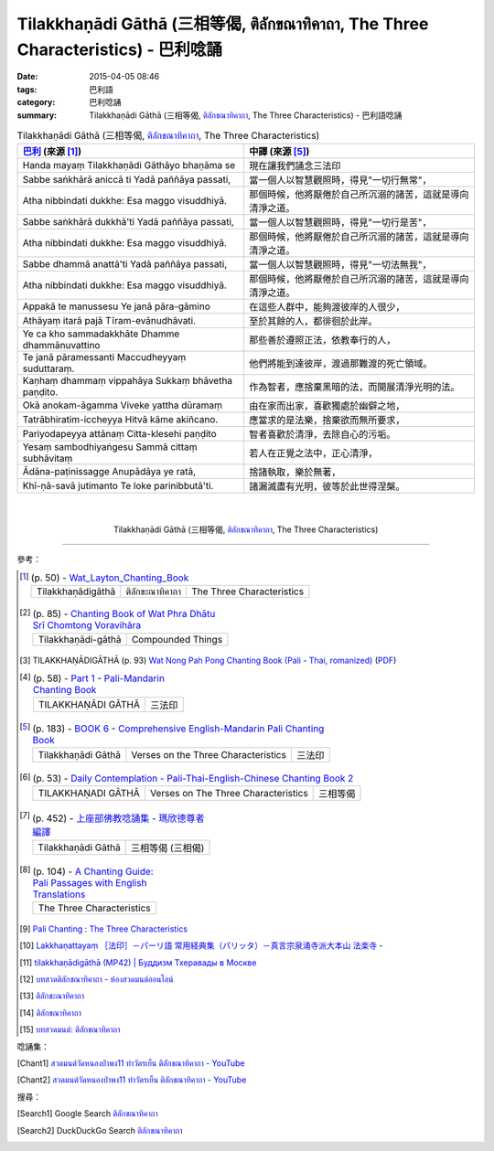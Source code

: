 Tilakkhaṇādi Gāthā (三相等偈, ติลักขณาทิคาถา, The Three Characteristics)  - 巴利唸誦
####################################################################################

:date: 2015-04-05 08:46
:tags: 巴利語
:category: 巴利唸誦
:summary: Tilakkhaṇādi Gāthā (三相等偈, `ติลักขณาทิคาถา`_, The Three Characteristics) - 巴利語唸誦


.. list-table:: Tilakkhaṇādi Gāthā (三相等偈, `ติลักขณาทิคาถา`_, The Three Characteristics)
   :header-rows: 1
   :class: table-syntax-diff

   * - `巴利`_ (來源 [1]_)

     - 中譯 (來源 [5]_)

   * - Handa mayaṃ Tilakkhaṇādi Gāthāyo bhaṇāma se

     - 現在讓我們誦念三法印

   * - Sabbe saṅkhārā aniccā ti
       Yadā paññāya passati,

     - 當一個人以智慧觀照時，得見"一切行無常"，

   * - Atha nibbindati dukkhe:
       Esa maggo visuddhiyā.

     - 那個時候，他將厭倦於自己所沉溺的諸苦，這就是導向清淨之道。

   * - Sabbe saṅkhārā dukkhā'ti
       Yadā paññāya passati,

     - 當一個人以智慧觀照時，得見"一切行是苦"，

   * - Atha nibbindati dukkhe:
       Esa maggo visuddhiyā.

     - 那個時候，他將厭倦於自己所沉溺的諸苦，這就是導向清淨之道。

   * - Sabbe dhammā anattā'ti
       Yadā paññāya passati,

     - 當一個人以智慧觀照時，得見"一切法無我"，

   * - Atha nibbindati dukkhe:
       Esa maggo visuddhiyā.

     - 那個時候，他將厭倦於自己所沉溺的諸苦，這就是導向清淨之道。

   * - Appakā te manussesu
       Ye janā pāra-gāmino

     - 在這些人群中，能夠渡彼岸的人很少，

   * - Athāyaṃ itarā pajā
       Tīram-evānudhāvati.

     - 至於其餘的人，都徘徊於此岸。

   * - Ye ca kho sammadakkhāte
       Dhamme dhammānuvattino

     - 那些善於遵照正法，依教奉行的人，

   * - Te janā pāramessanti
       Maccudheyyaṃ suduttaraṃ.

     - 他們將能到達彼岸，渡過那難渡的死亡領域。

   * - Kaṇhaṃ dhammaṃ vippahāya
       Sukkaṃ bhāvetha paṇḍito.

     - 作為智者，應捨棄黑暗的法，而開展清淨光明的法。

   * - Okā anokam-āgamma
       Viveke yattha dūramaṃ

     - 由在家而出家，喜歡獨處於幽僻之地，

   * - Tatrābhiratim-iccheyya
       Hitvā kāme akiñcano.

     - 應當求的是法樂，捨棄欲而無所要求，

   * - Pariyodapeyya attānaṃ
       Citta-klesehi paṇḍito

     - 智者喜歡於清淨，去除自心的污垢。

   * - Yesaṃ sambodhiyaṅgesu
       Sammā cittaṃ subhāvitaṃ

     - 若人在正覺之法中，正心清淨，

   * - Ādāna-paṭinissagge
       Anupādāya ye ratā,

     - 捨諸執取，樂於無著，

   * - Khī-ṇā-savā jutimanto
       Te loke parinibbutā'ti.

     - 諸漏滅盡有光明，彼等於此世得涅槃。

|
|

.. container:: align-center video-container

  .. raw:: html

    <iframe width="560" height="315" src="https://www.youtube.com/embed/oDlPgjz5W4k?list=PLuVwelYmWVCct5qxla2yuR83ORODMZeES" frameborder="0" allowfullscreen></iframe>

.. container:: align-center video-container-description

  Tilakkhaṇādi Gāthā (三相等偈, `ติลักขณาทิคาถา`_, The Three Characteristics)

----

參考：

.. [1]
 .. list-table:: (p. 50) -
   `Wat_Layton_Chanting_Book <http://www.watlayton.org/attachments/view/?attach_id=16856>`_
   :header-rows: 0

   * - Tilakkhaṇādigāthā
     - ติลักขะณาทิคาถา
     - The Three Characteristics

.. [2]
 .. list-table:: (p. 85) -
   `Chanting Book of Wat Phra Dhātu Srī Chomtong Voravihāra <http://vipassanasangha.free.fr/ChantingBook.pdf>`_
   :header-rows: 0

   * - Tilakkhaṇādi-gāthā
     - Compounded Things

.. [3] TILAKKHAṆĀDIGĀTHĀ (p. 93)
       `Wat Nong Pah Pong Chanting Book (Pali - Thai, romanized) <http://mahanyano.blogspot.com/2012/03/chanting-book.html>`_
       (`PDF <https://docs.google.com/file/d/0B3rNKttyXDClQ1RDTDJnXzRUUjJweE5TcWRnZWdIUQ/edit>`__)

.. [4]
 .. list-table:: (p. 58) -
   `Part 1 <http://methika.com/wp-content/uploads/2009/09/pali-chinese-chantingbook-part1.pdf>`__ -
   `Pali-Mandarin Chanting Book <http://methika.com/pali-mandarin-chanting-book/>`_
   :header-rows: 0

   * - TILAKKHAṆĀDI GĀTHĀ
     - 三法印

.. [5]
 .. list-table:: (p. 183) -
   `BOOK 6 <http://methika.com/wp-content/uploads/2010/01/Book6.PDF>`_ -
   `Comprehensive English-Mandarin Pali Chanting Book <http://methika.com/comprehensive-english-mandarin-chanting-book/>`_
   :header-rows: 0

   * - Tilakkhaṇādi Gāthā
     - Verses on the Three Characteristics
     - 三法印

.. [6]
 .. list-table:: (p. 53) -
   `Daily Contemplation - Pali-Thai-English-Chinese Chanting Book 2 <http://www.nirotharam.com/book/English-ChineseChantingbook2.pdf>`_
   :header-rows: 0

   * - TILAKKHAṆADI GĀTHĀ
     - Verses on The Three Characteristics
     - 三相等偈

.. [7]
 .. list-table:: (p. 452) -
   `上座部佛教唸誦集 - 瑪欣德尊者 編譯 <http://www.dhammatalks.net/Chinese/Bhikkhu_Mahinda-Puja.pdf>`_
   :header-rows: 0

   * - Tilakkhaṇādi Gāthā
     - 三相等偈 (三相偈)

.. [8]
 .. list-table:: (p. 104) -
   `A Chanting Guide: Pali Passages with English Translations <http://www.dhammatalks.org/Archive/Writings/ChantingGuideWithIndex.pdf>`_
   :header-rows: 0

   * - The Three Characteristics

.. [9] `Pali Chanting : The Three Characteristics <http://4palichant101.blogspot.com/2013/01/the-three-characteristics.html>`_

.. [10] `Lakkhaṇattayaṃ ［法印］－パーリ語 常用経典集（パリッタ）－真言宗泉涌寺派大本山 法楽寺 <http://www.horakuji.hello-net.info/BuddhaSasana/Theravada/paritta/Lakkhanattayam.htm>`_ -

.. [11] `tilakkhaṇādigāthā (MP42) | Буддизм Тхеравады в Москве <http://www.theravada.su/node/882>`_

.. [12] `บทสวดติลักขณาทิคาถา - ห้องสวดมนต์ออนไลน์ <https://sites.google.com/site/pradhatchedeenoy/bth-swd-ti-lakkhna-thi-khatha>`_

.. [13] `ติลักขะณาทิคาถา <http://www.wattongnai.com/602965/%E0%B8%95%E0%B8%B4%E0%B8%A5%E0%B8%B1%E0%B8%81%E0%B8%82%E0%B8%B0%E0%B8%93%E0%B8%B2%E0%B8%97%E0%B8%B4%E0%B8%84%E0%B8%B2%E0%B8%96%E0%B8%B2>`_

.. [14] `ติลักขณาทิคาถา <http://www.aia.or.th/prayer34.htm>`_

.. [15] `บทสวดมนต์: ติลักขณาทิคาถา <http://namthan01.blogspot.com/2013/06/blog-post_24.html>`_


唸誦集：

.. [Chant1] `สวดมนต์วัดหนองป่าพง11 ทำวัตรเย็น ติลักขณาทิคาถา - YouTube <https://www.youtube.com/watch?v=oDlPgjz5W4k&list=PLuVwelYmWVCct5qxla2yuR83ORODMZeES&index=11>`__

.. [Chant2] `สวดมนต์วัดหนองป่าพง11 ทำวัตรเย็น ติลักขณาทิคาถา - YouTube <https://www.youtube.com/watch?v=-OabJU8fQ9w&index=15&list=PLkXhPQ5Akl5hfOv9HoyH_m6N-RE49t-td>`__

搜尋：

.. [Search1] Google Search `ติลักขณาทิคาถา <https://www.google.com/search?q=%E0%B8%95%E0%B8%B4%E0%B8%A5%E0%B8%B1%E0%B8%81%E0%B8%82%E0%B8%93%E0%B8%B2%E0%B8%97%E0%B8%B4%E0%B8%84%E0%B8%B2%E0%B8%96%E0%B8%B2>`__

.. [Search2] DuckDuckGo Search `ติลักขณาทิคาถา <https://duckduckgo.com/?q=%E0%B8%95%E0%B8%B4%E0%B8%A5%E0%B8%B1%E0%B8%81%E0%B8%82%E0%B8%93%E0%B8%B2%E0%B8%97%E0%B8%B4%E0%B8%84%E0%B8%B2%E0%B8%96%E0%B8%B2>`__



.. _ติลักขณาทิคาถา: http://www.aia.or.th/prayer34.htm

.. _Pali Chants - Forest Meditation: http://forestmeditation.com/audio/audio.html

.. _Pali Chants | dhammatalks.org: http://www.dhammatalks.org/chant_index.html

.. _巴利: http://zh.wikipedia.org/zh-tw/%E5%B7%B4%E5%88%A9%E8%AF%AD
